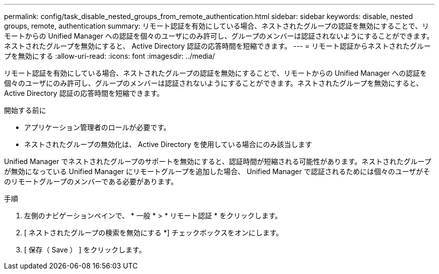 ---
permalink: config/task_disable_nested_groups_from_remote_authentication.html 
sidebar: sidebar 
keywords: disable, nested groups, remote, authentication 
summary: リモート認証を有効にしている場合、ネストされたグループの認証を無効にすることで、リモートからの Unified Manager への認証を個々のユーザにのみ許可し、グループのメンバーは認証されないようにすることができます。ネストされたグループを無効にすると、 Active Directory 認証の応答時間を短縮できます。 
---
= リモート認証からネストされたグループを無効にする
:allow-uri-read: 
:icons: font
:imagesdir: ../media/


[role="lead"]
リモート認証を有効にしている場合、ネストされたグループの認証を無効にすることで、リモートからの Unified Manager への認証を個々のユーザにのみ許可し、グループのメンバーは認証されないようにすることができます。ネストされたグループを無効にすると、 Active Directory 認証の応答時間を短縮できます。

.開始する前に
* アプリケーション管理者のロールが必要です。
* ネストされたグループの無効化は、 Active Directory を使用している場合にのみ該当します


Unified Manager でネストされたグループのサポートを無効にすると、認証時間が短縮される可能性があります。ネストされたグループが無効になっている Unified Manager にリモートグループを追加した場合、 Unified Manager で認証されるためには個々のユーザがそのリモートグループのメンバーである必要があります。

.手順
. 左側のナビゲーションペインで、 * 一般 * > * リモート認証 * をクリックします。
. [ ネストされたグループの検索を無効にする *] チェックボックスをオンにします。
. [ 保存（ Save ） ] をクリックします。

